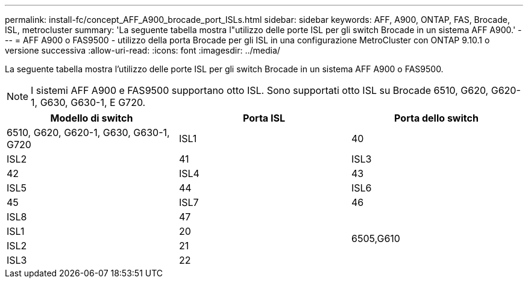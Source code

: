 ---
permalink: install-fc/concept_AFF_A900_brocade_port_ISLs.html 
sidebar: sidebar 
keywords: AFF, A900, ONTAP, FAS, Brocade, ISL, metrocluster 
summary: 'La seguente tabella mostra l"utilizzo delle porte ISL per gli switch Brocade in un sistema AFF A900.' 
---
= AFF A900 o FAS9500 - utilizzo della porta Brocade per gli ISL in una configurazione MetroCluster con ONTAP 9.10.1 o versione successiva
:allow-uri-read: 
:icons: font
:imagesdir: ../media/


[role="lead"]
La seguente tabella mostra l'utilizzo delle porte ISL per gli switch Brocade in un sistema AFF A900 o FAS9500.


NOTE: I sistemi AFF A900 e FAS9500 supportano otto ISL. Sono supportati otto ISL su Brocade 6510, G620, G620-1, G630, G630-1, E G720.

|===
| Modello di switch | Porta ISL | Porta dello switch 


 a| 
6510, G620, G620-1, G630, G630-1, G720
| ISL1 | 40 


| ISL2 | 41 


| ISL3 | 42 


| ISL4 | 43 


| ISL5 | 44 


| ISL6 | 45 


| ISL7 | 46 


| ISL8 | 47 


.4+| 6505,G610 | ISL1 | 20 


| ISL2 | 21 


| ISL3 | 22 


| ISL4 | 23 
|===